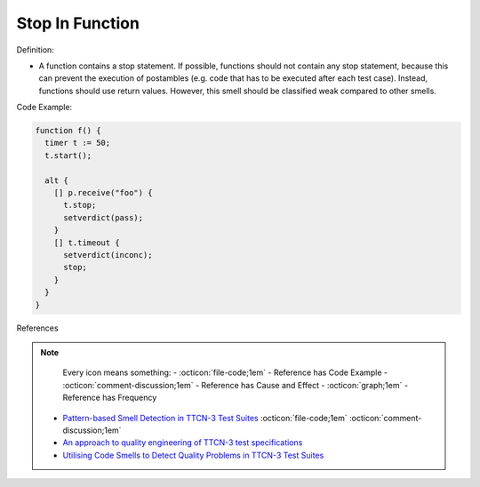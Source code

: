 Stop In Function
^^^^^
Definition:

* A function contains a stop statement. If possible, functions should not contain any stop statement, because this can prevent the execution of postambles (e.g. code that has to be executed after each test case). Instead, functions should use return values. However, this smell should be classified weak compared to other smells.


Code Example:

.. code-block:: pseudo

  function f() {
    timer t := 50;
    t.start();

    alt {
      [] p.receive("foo") {
        t.stop;
        setverdict(pass);
      }
      [] t.timeout {
        setverdict(inconc);
        stop;
      }
    }
  }


References

.. note ::
    Every icon means something:
    - :octicon:`file-code;1em` - Reference has Code Example
    - :octicon:`comment-discussion;1em` - Reference has Cause and Effect
    - :octicon:`graph;1em` - Reference has Frequency

 * `Pattern-based Smell Detection in TTCN-3 Test Suites <http://citeseerx.ist.psu.edu/viewdoc/download?doi=10.1.1.144.6997&rep=rep1&type=pdf>`_ :octicon:`file-code;1em` :octicon:`comment-discussion;1em`
 * `An approach to quality engineering of TTCN-3 test specifications <https://link.springer.com/article/10.1007/s10009-008-0075-0>`_
 * `Utilising Code Smells to Detect Quality Problems in TTCN-3 Test Suites <https://link.springer.com/chapter/10.1007/978-3-540-73066-8_16>`_

